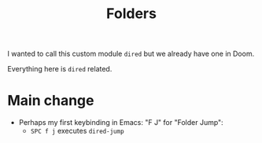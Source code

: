 #+title: Folders

I wanted to call this custom module =dired= but we already have one in Doom.

Everything here is =dired= related.


* Main change

- Perhaps my first keybinding in Emacs: "F J" for "Folder Jump":
  - =SPC f j= executes =dired-jump=
